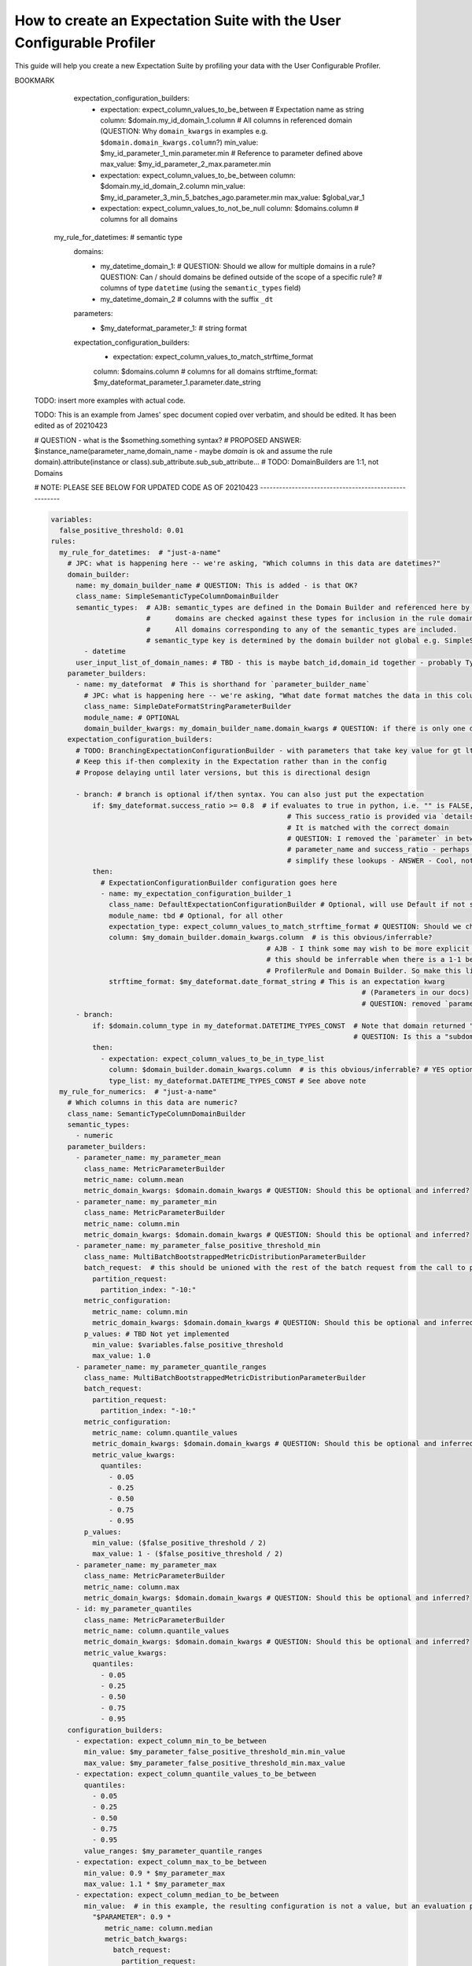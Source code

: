 .. _how_to_guides__creating_and_editing_expectations__how_to_create_an_expectation_suite_with_the_user_configurable_profiler:

How to create an Expectation Suite with the User Configurable Profiler
=========================================================================

This guide will help you create a new Expectation Suite by profiling your data with the User Configurable Profiler.

.. content-tabs::

    .. tab-container:: tab0
        :title: Show Docs for V2 (Batch Kwargs) API

        .. admonition:: Prerequisites: This how-to guide assumes you have already:

            - :ref:`Set up a working deployment of Great Expectations <tutorials__getting_started>`
            - :ref:`Configured and loaded a DataContext <how_to_guides__configuring_data_contexts>`
            - Configured a :ref:`Datasource <how_to_guides__configuring_datasources>`
            - Identified the table that you would like to profile.

        **Steps**

        1. Load or create a Data Context

            The ``context`` referenced below can be loaded from disk or configured in code.

            Load an on-disk Data Context via:

            .. code-block:: python

                import great_expectations as ge
                from great_expectations.profile.user_configurable_profiler import UserConfigurableProfiler
                context = ge.data_context.DataContext(
                    context_root_dir='path/to/my/context/root/directory/great_expectations'
                )

            Create an in-code Data Context using these instructions: :ref:`How to instantiate a Data Context without a yml file <how_to_guides__configuring_data_contexts__how_to_instantiate_a_data_context_without_a_yml_file>`


        2. Create a new Expectation Suite

            .. code-block:: python

                expectation_suite_name = "insert_your_expectation_suite_name_here"
                suite = context.create_expectation_suite(
                    expectation_suite_name
                )


        3. Construct batch_kwargs and get a Batch

            ``batch_kwargs`` describe the data you plan to validate. In the example below we use a Datasource configured for SQL Alchemy. This will be a little different for SQL, Pandas, and Spark  back-ends - you can get more info on the different ways of instantiating a batch here: :ref:`How to create a batch <how_to_guides__creating_batches>`

            .. code-block:: python

                batch_kwargs = {
                    "datasource": "insert_your_datasource_name_here",
                    "schema": "your_schema_name",
                    "table": "your_table_name",
                    "data_asset_name": "your_table_name",
                }


            Then we get the Batch via:

            .. code-block:: python

                batch = context.get_batch(
                    batch_kwargs=batch_kwargs,
                    expectation_suite_name=expectation_suite_name
                )


        4. Check your data

            You can check that the first few lines of your Batch are what you expect by running:

            .. code-block:: python

                batch.head()


        5. Instantiate a UserConfigurableProfiler

            Next, we instantiate a UserConfigurableProfiler, passing in our batch

            .. code-block:: python

                profiler = UserConfigurableProfiler(dataset=batch)


        6. Use the profiler to build a suite

            Now that we have our profiler set up with our batch, we can use the build_suite method on the profiler. This will print a list of all the expectations created by column, and return the Expectation Suite object.

            .. code-block:: python

                suite = profiler.build_suite()

        7. (Optional) Running validation, saving the suite and building Data Docs

            If you'd like, you can validate your data with the new suite, save your Expectation Suite and build Data Docs to take a closer look

            .. code-block:: python

                # We need to re-create our batch to link the batch with our new suite
                batch = context.get_batch(
                batch_kwargs=batch_kwargs,
                expectation_suite_name=expectation_suite_name)

                # Running validation
                results = context.run_validation_operator("action_list_operator", assets_to_validate=[batch])
                validation_result_identifier = results.list_validation_result_identifiers()[0]

                # Saving our expectation suite
                context.save_expectation_suite(suite, expectation_suite_name)

                # Building and opening Data Docs
                context.build_data_docs()
                context.open_data_docs(validation_result_identifier)


        **Optional Parameters**

        The UserConfigurableProfiler can take a few different parameters to further hone the results. These parameter are:

            - ``excluded_expectations``: Takes a list of expectation names which you want to exclude from the suite


            - ``ignored_columns``: Takes a list of columns for which you may not want to build expectations (i.e. if you have metadata which might not be the same between tables


            - ``not_null_only``: Takes a boolean. By default, each column is evaluated for nullity. If the column values contain fewer than 50% null values, then the profiler will add ``expect_column_values_to_not_be_null``; if greater than 50% it will add ``expect_column_values_to_be_null``. If ``not_null_only`` is set to True, the profiler will add a not_null expectation irrespective of the percent nullity (and therefore will not add an ``expect_column_values_to_be_null``)


            - ``primary_or_compound_key``: Takes a list of one or more columns. This allows you to specify one or more columns as a primary or compound key, and will add ``expect_column_values_to_be_unique`` or ``expect_compound_column_values_to_be_unique``


            - ``table_expectations_only``: Takes a boolean. If True, this will only create table-level expectations (i.e. ignoring all columns). Table-level expectations include ``expect_table_row_count_to_equal`` and ``expect_table_columns_to_match_ordered_list``


            - ``value_set_threshold``: Takes a string from the following ordered list - "none", "one", "two", "very_few", "few", "many", "very_many", "unique". When the profiler runs, each column is profiled for cardinality. This threshold determines the greatest cardinality for which to add ``expect_column_values_to_be_in_set``. For example, if ``value_set_threshold`` is set to "unique", it will add a value_set expectation for every included column. If set to "few", it will add a value_set expectation for columns whose cardinality is one of "one", "two", "very_few" or "few". The default value here is "many". For the purposes of comparing whether two tables are identical, it might make the most sense to set this to "unique".


            - ``semantic_types_dict``: Takes a dictionary. Described in more detail below.

        If you would like to make use of these parameters, you can specify them while instantiating your profiler.

            .. code-block:: python

                excluded_expectations = ["expect_column_quantile_values_to_be_between"]
                ignored_columns = ['c_comment', 'c_acctbal', 'c_mktsegment', 'c_name', 'c_nationkey', 'c_phone']
                not_null_only = True
                table_expectations_only = False
                value_set_threshold = "unique"

                suite = context.create_expectation_suite(
                expectation_suite_name, overwrite_existing=True)

                batch = context.get_batch(batch_kwargs, suite)

                profiler = UserConfigurableProfiler(
                    dataset=batch,
                    excluded_expectations=excluded_expectations,
                    ignored_columns=ignored_columns,
                    not_null_only=not_null_only,
                    table_expectations_only=table_expectations_only,
                    value_set_threshold=value_set_threshold)

                suite = profiler.build_suite()


            **Once you have instantiated a profiler with parameters specified, you must re-instantiate the profiler if you wish to change any of the parameters.**


        **Semantic Types Dictionary Configuration**

        The profiler is fairly rudimentary - if it detects that a column is numeric, it will create numeric expectations (e.g. ``expect_column_mean_to_be_between``). But if you are storing foreign keys or primary keys as integers, then you might not want numeric expectations on these columns. This is where the semantic_types dictionary comes in.

        The available semantic types that can be specified in the UserConfigurableProfiler are "numeric", "value_set", and "datetime". The expectations created for each of these types is below. You can pass in a dictionary where the keys are the semantic types, and the values are lists of columns of those semantic types.

        When you pass in a ``semantic_types_dict``, the profiler will still create table-level expectations, and will create certain expectations for all columns (around nullity and column proportions of unique values). It will then only create semantic-type-specific expectations for those columns specified in the semantic_types dict.


            .. code-block:: python

                semantic_types_dict = {
                "numeric": ["c_acctbal"],
                "value_set": ["c_nationkey","c_mktsegment", 'c_custkey', 'c_name', 'c_address', 'c_phone', "c_acctbal"]
                }
                suite = context.create_expectation_suite(
                    expectation_suite_name, overwrite_existing=True)
                batch = context.get_batch(batch_kwargs, suite)
                profiler = UserConfigurableProfiler(
                    dataset=batch,
                    semantic_types_dict=semantic_types_dict
                )
                suite = profiler.build_suite()


            The expectations added using a `semantics_type` dict are the following:

            **Table expectations:**

            - ``expect_table_row_count_to_be_between``

            - ``expect_table_columns_to_match_ordered_list``

            **Expectations added for all included columns**

            - ``expect_column_value_to_not_be_null`` (if a column consists of more than 50% null values, this will instead add ``expect_column_values_to_be_null``)

            - ``expect_column_proportion_of_unique_values_to_be_between``

            - ``expect_column_values_to_be_in_type_list``

            **Value set expectations**

            - ``expect_column_values_to_be_in_set``

            **Datetime expectations**

            - ``expect_column_values_to_be_between``

            **Numeric expectations**

            - ``expect_column_min_to_be_between``

            - ``expect_column_max_to_be_between``

            - ``expect_column_mean_to_be_between``

            - ``expect_column_median_to_be_between``

            - ``expect_column_quantile_values_to_be_between``

            **Other expectations**

            - ``expect_column_values_to_be_unique`` (if a single key is specified for ``primary_or_compound_key``)

            - ``expect_compound_columns_to_be_unique`` (if a compound key is specified for ``primary_or_compound_key``)

    .. tab-container:: tab1
        :title: Show Docs for V3 (Batch Request) API

        .. admonition:: The UserConfigurableProfiler is Experimental

            - The UserConfigurableProfiler is Experimental and this document is aspirational and purely meant to capture our collective understanding as we design and build this feature. It will need significant edits to transition this into a how-to guide. We expect to update this in the near future. Some notes on items to edit / investigate are below.
            - Profiler is the proposed name for the new profiler, and it will likely assimilate the UserConfigurableProfiler functionality.
            - Table-based data is assumed for now in this doc for simplicity. This should be extended when appropriate.
            - GEN1 refers to our current plan, GEN2 refers to ideas that may or may not be addressed in future versions. Currently the only difference is that GEN2 allows for globally defined parameters and domains that can be used in multiple rules. It does not support multiple domains in a single rule.


        NOTE: ONLY A SECTION OF THIS DOCUMENT HAS BEEN UPDATED - PLEASE SEE NOTES


        TODO: This text is just for internal communication so far and must be cross referenced with existing docs especially the Core Concepts docs before being released.

        The aim of the Great Expectations Profiler is to describe your existing data automatically by scanning it (or a subset of it) to create an Expectation Suite. The resulting Expectation Suite should describe your existing data well enough that new data (that is well behaved) should still pass when validated against that Expectation Suite. Of course the generated Expectation Suite can be manually modified using the existing Great Expectations Suite Edit functionality or re-generated via a modified Profiler if the data changes.

        To accomplish that aim, it is highly configurable. To describe its functionality and configuration, we will walk through some of the core concepts followed by examples of increasing complexity. For now, we will use table-based data in this document for simplicity of explanation.

        A Profiler is defined by a set of ProfilerRules that create Expectations for configurable Domains. These ProfilerRules and Expectations can be built using Parameters calculated at runtime, or hard-coded. GEN1: These Parameters are local to a domain. GEN2: These Parameters can be local to a domain or global to all domains (QUESTION: should the ``variables`` key be renamed to something more descriptive like ``global_profiler_parameters``? ANSWER: TBD, keep as variables for now).

        Here is a pseudocode hirearchy to show some of the various core concepts and their relationships (more complex concepts are covered later). Everything prefaced with a ``my_`` is user configurable. Note that items ending with a colon ``:`` or lists ending with ellipses ``...`` in this pseudocode likely require more configuration or support additional items that are not shown.

        (QUESTION: Can there be a hirearchy of domains or at least multiple domains for a given rule or should the rule-domain pair be one-to-one? Maybe domains / parameters can be defined at the same level as rules and then referenced (rather than having to be defined within a rule). Currently it looks like the idea is that more complex domain configurations are meant to be captured in specific domain builder classes e.g. ``SimpleSemanticTypeColumnDomainBuilder`` and that there is a single domain per rule. ANSWER: Group consensus seems to be push complexity into code rather than config i.e. single Domain per ProfilerRule that is defined by a subclass of DomainBuilder)

        NOTE: Please see the last example, it was edited as of 20210423, these have not yet been updated.

        GEN1 (Pseudocode):

        .. code-block:: yaml

          variables: # global variables accessed in any domain_builder, parameter_builder or expectation_configuration_builder via $ substitution e.g. $variable_name, config not shown
          rules:
            - my_rule_1
              domain_builder:
                - my_domain_builder_for_my_rule_1 # (Note: single domain builder per rule): # config not shown
              parameter_builders:
                - my_rule_1_parameter_builder_1: # config not shown
                # e.g. reference columns from my_domain_builder_for_my_rule_1 to calculate metric on each of them (e.g. ``column.min`` metric)
                - my_rule_2_parameter_builder_2: # config not shown
                ...
              expectation_configuration_builders:
                - expectation_configuration_1_builder: # config not shown
                # e.g. expect_column_values_to_be_between where domain is set via columns from the domain defined above and min/max set via parameters defined above. Can also contain if/then logic.
                ...

        GEN2 (Pseudocode):

        .. code-block:: yaml

          variables: # global variables accessed in any domain_builder, parameter_builder or expectation_configuration_builder via $ substitution e.g. $variable_name, config not shown
          global_domain_builders:
            # To be referenced in rules (supports multiple rules using the same domain)
            - my_global_domain_builder_1: # config not shown
            - my_global_domain_builder_2: # config not shown
            ...
          global_parameter_builders:
            # To be referenced in rules (supports multiple rules using the same parameter)
            - my_global_param_builder_1: # config not shown
            - my_global_param_builder_2: # config not shown
            ...
          rules:
            - my_rule_1
              rule_specific_domain_builder:
                - my_rule_1_domain_builder: # single domain builder as in GEN1, but may be re-used if globally defined. config not shown
              rule_specific_parameter_builders:
                - my_rule_1_parameter_builder_1: # config not shown
                # e.g. reference columns from my_rule_1_domain_builder to calculate metric on each of them (e.g. ``column.min`` metric)
                - my_rule_2_parameter_builder_2: # config not shown
                - my_global_param_builder_1 # Reference global parameter builder
                ...
              expectation_configuration_builders:
                - expectation_1_builder:
                # e.g. expect_column_values_to_be_between where domain is set via columns from the domain defined above and min/max set via parameters defined above. Can also contain if/then logic.
            - my_rule_2
              rule_specific_domain_builder:
                - my_global_domain_builder_1 # Reference global domain builder
              rule_specific_parameter_builders:
                - my_global_param_builder_1 # Reference global parameter builder (note used more than once)
              ...
            - my_rule_3
              rule_specific_domain_builder:
                - my_global_domain_builder_1 # Reference global domain builder (note used more than once)
              ...


        Here is a slightly more concrete example:

        GEN1:

        .. code-block:: yaml

          variables: # global variables accessed in any domain_builder, parameter_builder or expectation_configuration_builder via $ substitution e.g. $variable_name, config not shown
            - global_var_1:
          rules:
            my_rule_for_ids: # Could be a semantic type
              domain_builder:
                my_id_domain:
                  # config not shown: columns of type ``integer`` with name ``id`` or suffix ``_id`` (QUESTION: Is the domain just a series of columns or does it also define a specific batch or batches?)
              parameter_builders:
                - my_id_parameter_1_min:
                  # config not shown: min value of column, using domain above
                - my_id_parameter_2_max:
                  # config not shown: max value of column, using domain above
                - my_id_parameter_3_min_5_batches_ago:
                  # config not shown: min value of column from 5 batches ago, using domain above and using a ``batch_request`` modifier to index to ``-5`` batches.
                - my_id_parameter_4_mean_of_last_10_batches:
                  # config not shown: mean of last 10 batches, using domain above and using a ``batch_request`` modifier to index via slice the last ``-10:`` batches.
              expectation_configuration_builders:
                - expectation: expect_column_values_to_be_between # Expectation name as string
                  column: $my_id_domain_1.domain_kwargs.column # Reference to all columns in referenced domain (expectation built with each one in turn) (QUESTION: Can we omit / guess that ``domain_kwargs`` is part of this column definition so it can be shortened to ``$my_id_domain_1.column``?)
                  min_value: $my_id_parameter_1_min.parameter.min # Reference to parameter defined above
                    (QUESTION: 1. How do we define a relative parameter e.g. like a window function of sorts - e.g. the parameter is "mean of column from 5 batches before the batch that this expectation is built from" not 5 batches back from the domain definition (I may be thinking about this wrong). 2. Can we omit / guess that ``parameter`` is part of this parameter definition so it can be shortened to ``$my_id_parameter_2_max.max``?)
                  max_value: $my_id_parameter_2_max.parameter.max
                - expectation: expect_column_values_to_be_between
                  column: $my_id_domain_2.column # Note "domain_kwargs" assumed
                  min_value: $my_id_parameter_3_min_5_batches_ago.parameter.min
                  max_value: $global_var_1 # Note use of global variable
                - expectation: expect_column_values_to_be_between
                  column: $my_id_domain_2.column
                  min_value: $my_id_parameter_4_mean_of_last_10_batches.parameter.mean
                  max_value: $global_var_1
                  mostly: 0.5
                - expectation: expect_column_values_to_not_be_null
                  column: $domains.column # columns for all domains

            my_rule_for_datetimes: # semantic type
              domains:
                - my_datetime_domain_1: # QUESTION: Should we allow for multiple domains in a rule? QUESTION: Can / should domains be defined outside of the scope of a specific rule?
                  # columns of type ``datetime`` (using the ``semantic_types`` field)
                - my_datetime_domain_2
                  # columns with the suffix ``_dt``
              parameters:
                - $my_dateformat_parameter_1:
                  # string format
              expectation_configuration_builders:
                - expectation: expect_column_values_to_match_strftime_format
                column: $domains.column # columns for all domains
                strftime_format: $my_dateformat_parameter_1.parameter.date_string


        .. admonition:: The below examples are not yet modified per our conversations.

            - TODO: The below examples are not yet modified per our conversations.

        GEN2:

        .. code-block:: yaml

          variables: # global variables accessed in any domain_builder, parameter_builder or expectation_configuration_builder via $ substitution e.g. $variable_name, config not shown
          global_domain_builders:
            # To be referenced in rules (supports multiple rules using the same domain)
            - my_global_domain_builder_1: # config not shown
            - my_global_domain_builder_2: # config not shown
            ...
          global_parameter_builders:
            # To be referenced in rules (supports multiple rules using the same parameter)
            - my_global_param_builder_1: # config not shown
            - my_global_param_builder_2: # config not shown
            ...
          rules:
            my_rule_for_ids: # Could be a semantic type
              domain_builder:
                my_id_domain:
                  # config not shown: columns of type ``integer`` with name ``id`` or suffix ``_id`` (QUESTION: Is the domain just a series of columns or does it also define a specific batch or batches?)
              parameter_builders:
                - my_id_parameter_1_min:
                  # config not shown: min value of column, using domain above
                - my_id_parameter_2_max:
                  # config not shown: max value of column, using domain above
                - my_id_parameter_3_min_5_batches_ago:
                  # config not shown: min value of column from 5 batches ago, using domain above and using a ``batch_request`` modifier to index to ``-5`` batches.
                - my_id_parameter_4_mean_of_last_10_batches:
                  # config not shown: mean of last 10 batches, using domain above and using a ``batch_request`` modifier to index via slice the last ``-10:`` batches.

BOOKMARK
              expectation_configuration_builders:
                - expectation: expect_column_values_to_be_between # Expectation name as string
                  column: $domain.my_id_domain_1.column # All columns in referenced domain (QUESTION: Why ``domain_kwargs`` in examples e.g. ``$domain.domain_kwargs.column``?)
                  min_value: $my_id_parameter_1_min.parameter.min # Reference to parameter defined above
                  max_value: $my_id_parameter_2_max.parameter.min
                - expectation: expect_column_values_to_be_between
                  column: $domain.my_id_domain_2.column
                  min_value: $my_id_parameter_3_min_5_batches_ago.parameter.min
                  max_value: $global_var_1
                - expectation: expect_column_values_to_not_be_null
                  column: $domains.column # columns for all domains

            my_rule_for_datetimes: # semantic type
              domains:
                - my_datetime_domain_1: # QUESTION: Should we allow for multiple domains in a rule? QUESTION: Can / should domains be defined outside of the scope of a specific rule?
                  # columns of type ``datetime`` (using the ``semantic_types`` field)
                - my_datetime_domain_2
                  # columns with the suffix ``_dt``
              parameters:
                - $my_dateformat_parameter_1:
                  # string format
              expectation_configuration_builders:
                - expectation: expect_column_values_to_match_strftime_format
                column: $domains.column # columns for all domains
                strftime_format: $my_dateformat_parameter_1.parameter.date_string


        TODO: insert more examples with actual code.

        TODO: This is an example from James' spec document copied over verbatim, and should be edited. It has been edited as of 20210423

        # QUESTION - what is the $something.something syntax?
        # PROPOSED ANSWER: $instance_name(parameter_name,domain_name - maybe `domain` is ok and assume the rule domain).attribute(instance or class).sub_attribute.sub_sub_attribute...
        # TODO: DomainBuilders are 1:1, not Domains


        # NOTE: PLEASE SEE BELOW FOR UPDATED CODE AS OF 20210423 ------------------------------------------------------

        .. code-block:: yaml

          variables:
            false_positive_threshold: 0.01
          rules:
            my_rule_for_datetimes:  # "just-a-name"
              # JPC: what is happening here -- we're asking, "Which columns in this data are datetimes?"
              domain_builder:
                name: my_domain_builder_name # QUESTION: This is added - is that OK?
                class_name: SimpleSemanticTypeColumnDomainBuilder
                semantic_types:  # AJB: semantic_types are defined in the Domain Builder and referenced here by name
                                 #      domains are checked against these types for inclusion in the rule domain.
                                 #      All domains corresponding to any of the semantic_types are included.
                                 # semantic_type key is determined by the domain builder not global e.g. SimpleSuffixColumnDomainBuilder where suffix is the keyword.
                  - datetime
                user_input_list_of_domain_names: # TBD - this is maybe batch_id,domain_id together - probably Typed Object DomainId - can add human readable IDs. Probably too much complexity for first version.
              parameter_builders:
                - name: my_dateformat  # This is shorthand for `parameter_builder_name`
                  # JPC: what is happening here -- we're asking, "What date format matches the data in this column?"
                  class_name: SimpleDateFormatStringParameterBuilder
                  module_name: # OPTIONAL
                  domain_builder_kwargs: my_domain_builder_name.domain_kwargs # QUESTION: if there is only one domain_builder, can this just be assumed?
              expectation_configuration_builders:
                # TODO: BranchingExpectationConfigurationBuilder - with parameters that take key value for gt lt gte lte
                # Keep this if-then complexity in the Expectation rather than in the config
                # Propose delaying until later versions, but this is directional design

                - branch: # branch is optional if/then syntax. You can also just put the expectation
                    if: $my_dateformat.success_ratio >= 0.8  # if evaluates to true in python, i.e. "" is FALSE, "%Y" is TRUE
                                                                   # This success_ratio is provided via `details` of a parameter
                                                                   # It is matched with the correct domain
                                                                   # QUESTION: I removed the `parameter` in between the
                                                                   # parameter_name and success_ratio - perhaps we can
                                                                   # simplify these lookups - ANSWER - Cool, not sure exaclty how to implement but let's try it.
                    then:
                      # ExpectationConfigurationBuilder configuration goes here
                      - name: my_expectation_configuration_builder_1
                        class_name: DefaultExpectationConfigurationBuilder # Optional, will use Default if not supplied, otherwise will use supplied
                        module_name: tbd # Optional, for all other
                        expectation_type: expect_column_values_to_match_strftime_format # QUESTION: Should we change this from expectation to expectation_type?
                        column: $my_domain_builder.domain_kwargs.column  # is this obvious/inferrable?
                                                              # AJB - I think some may wish to be more explicit but yes
                                                              # this should be inferrable when there is a 1-1 between
                                                              # ProfilerRule and Domain Builder. So make this line optional.
                        strftime_format: $my_dateformat.date_format_string # This is an expectation kwarg
                                                                                     # (Parameters in our docs)
                                                                                     # QUESTION: removed `parameter`
                - branch:
                    if: $domain.column_type in my_dateformat.DATETIME_TYPES_CONST  # Note that domain returned "column_type" in addition to "domain_kwargs" - Note also that DATEITME_TYPES_CONST doesn't yet exist but would be a class variable of the SimpleDateFormatStringParameterBuilder
                                                                                   # QUESTION: Is this a "subdomain"? It kind of feels against the 1 domain per ProfilerRule, but makes sense. Suppose I want to reference this elsewhere, I guess for now we copy paste.
                    then:
                      - expectation: expect_column_values_to_be_in_type_list
                        column: $domain_builder.domain_kwargs.column  # is this obvious/inferrable? # YES optional, see above
                        type_list: my_dateformat.DATETIME_TYPES_CONST # See above note
            my_rule_for_numerics:  # "just-a-name"
              # Which columns in this data are numeric?
              class_name: SemanticTypeColumnDomainBuilder
              semantic_types:
                - numeric
              parameter_builders:
                - parameter_name: my_parameter_mean
                  class_name: MetricParameterBuilder
                  metric_name: column.mean
                  metric_domain_kwargs: $domain.domain_kwargs # QUESTION: Should this be optional and inferred?
                - parameter_name: my_parameter_min
                  class_name: MetricParameterBuilder
                  metric_name: column.min
                  metric_domain_kwargs: $domain.domain_kwargs # QUESTION: Should this be optional and inferred?
                - parameter_name: my_parameter_false_positive_threshold_min
                  class_name: MultiBatchBootstrappedMetricDistributionParameterBuilder
                  batch_request:  # this should be unioned with the rest of the batch request from the call to profile
                    partition_request:
                      partition_index: "-10:"
                  metric_configuration:
                    metric_name: column.min
                    metric_domain_kwargs: $domain.domain_kwargs # QUESTION: Should this be optional and inferred?
                  p_values: # TBD Not yet implemented
                    min_value: $variables.false_positive_threshold
                    max_value: 1.0
                - parameter_name: my_parameter_quantile_ranges
                  class_name: MultiBatchBootstrappedMetricDistributionParameterBuilder
                  batch_request:
                    partition_request:
                      partition_index: "-10:"
                  metric_configuration:
                    metric_name: column.quantile_values
                    metric_domain_kwargs: $domain.domain_kwargs # QUESTION: Should this be optional and inferred?
                    metric_value_kwargs:
                      quantiles:
                        - 0.05
                        - 0.25
                        - 0.50
                        - 0.75
                        - 0.95
                  p_values:
                    min_value: ($false_positive_threshold / 2)
                    max_value: 1 - ($false_positive_threshold / 2)
                - parameter_name: my_parameter_max
                  class_name: MetricParameterBuilder
                  metric_name: column.max
                  metric_domain_kwargs: $domain.domain_kwargs # QUESTION: Should this be optional and inferred?
                - id: my_parameter_quantiles
                  class_name: MetricParameterBuilder
                  metric_name: column.quantile_values
                  metric_domain_kwargs: $domain.domain_kwargs # QUESTION: Should this be optional and inferred?
                  metric_value_kwargs:
                    quantiles:
                      - 0.05
                      - 0.25
                      - 0.50
                      - 0.75
                      - 0.95
              configuration_builders:
                - expectation: expect_column_min_to_be_between
                  min_value: $my_parameter_false_positive_threshold_min.min_value
                  max_value: $my_parameter_false_positive_threshold_min.max_value
                - expectation: expect_column_quantile_values_to_be_between
                  quantiles:
                    - 0.05
                    - 0.25
                    - 0.50
                    - 0.75
                    - 0.95
                  value_ranges: $my_parameter_quantile_ranges
                - expectation: expect_column_max_to_be_between
                  min_value: 0.9 * $my_parameter_max
                  max_value: 1.1 * $my_parameter_max
                - expectation: expect_column_median_to_be_between
                  min_value:  # in this example, the resulting configuration is not a value, but an evaluation parameter referring to a metric that must be calculated for each validation to validation of the configuration (QUESTION: can this be performed by a parameter definition relative to the current batch instead of Evaluation Parameter?)
                    "$PARAMETER": 0.9 *
                       metric_name: column.median
                       metric_batch_kwargs:
                         batch_request:
                           partition_request:
                             partition_index: -1
                         column: $domain.domain_kwargs.column # QUESTION: Should this be optional and inferred?
                  max_value:  # in this example, the resulting configuration is not a value, but an evaluation parameter refering to a metric that must be calculated for each validation to validation of the configuration
                    "$PARAMETER": 1.1 *
                       metric_name: column.median
                       metric_batch_kwargs:
                         batch_request:
                           partition_request:
                             partition_index: -1
                         column: $domain.domain_kwargs.column # QUESTION: Should this be optional and inferred?

# NOTE: PLEASE SEE ABOVE FOR UPDATED CODE AS OF 20210423 ------------------------------------------------------

        Here are a few definitions of concepts that may not yet be familiar:

          - Semantic Type - you can use these to describe information that the data represents. For example an ``user_id`` column may have an ``integer`` type but you may also associate it with an ``id`` semantic type which conveys additional meaning e.g. must be unique, increasing, non-null, no gaps. In our Profiler concepts, this can be described using a ProfilerRule using a Domain that captures the columns of interest and ExpectationConfigurationBuilders that describe the semantic type (e.g. unique, non-null, etc).



.. discourse::
    :topic_identifier: 634
